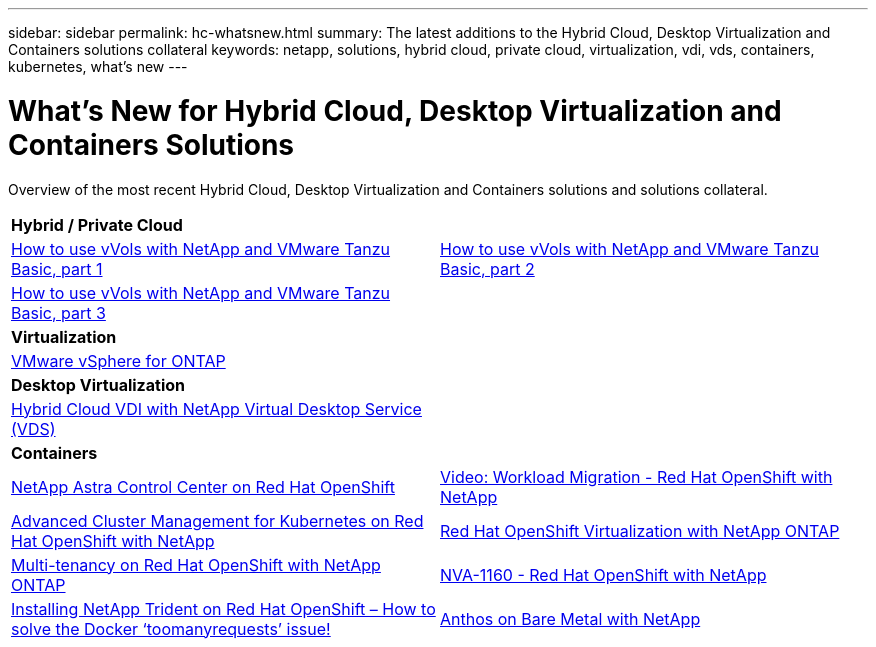 ---
sidebar: sidebar
permalink: hc-whatsnew.html
summary: The latest additions to the Hybrid Cloud, Desktop Virtualization and Containers solutions collateral
keywords: netapp, solutions, hybrid cloud, private cloud, virtualization, vdi, vds, containers, kubernetes, what's new
---

= What's New for Hybrid Cloud, Desktop Virtualization and Containers Solutions
:hardbreaks:
:nofooter:
:icons: font
:linkattrs:
:table-stripes: odd
:imagesdir: ./media/

[.lead]
Overview of the most recent Hybrid Cloud, Desktop Virtualization and Containers solutions and solutions collateral.

[width=100%,cols="1,1",frame="none",grid="none"]
|===
2+| *Hybrid / Private Cloud*
| link:https://www.youtube.com/watch?v=ZtbXeOJKhrc[How to use vVols with NetApp and VMware Tanzu Basic, part 1]
| link:https://www.youtube.com/watch?v=FVRKjWH7AoE[How to use vVols with NetApp and VMware Tanzu Basic, part 2]

| link:https://www.youtube.com/watch?v=Y-34SUtTTtU[How to use vVols with NetApp and VMware Tanzu Basic, part 3]
|

2+| *Virtualization*
| link:hybrid-cloud/vsphere_ontap_ontap_for_vsphere.html[VMware vSphere for ONTAP]
|

2+| *Desktop Virtualization*
| link:vdi-vds/hcvdivds_hybrid_cloud_vdi_with_virtual_desktop_service.html[Hybrid Cloud VDI with NetApp Virtual Desktop Service (VDS)]
|

2+| *Containers*
| link:containers/rh-os-n_overview_astra.html[NetApp Astra Control Center on Red Hat OpenShift]
| link:containers/rh-os-n_videos_workload_migration_manual.html[Video: Workload Migration - Red Hat OpenShift with NetApp]
| link:containers/rh-os-n_use_case_advanced_cluster_management_overview.html[Advanced Cluster Management for Kubernetes on Red Hat OpenShift with NetApp]

| link:containers/rh-os-n_use_case_openshift_virtualization_overview.html[Red Hat OpenShift Virtualization with NetApp ONTAP]
| link:containers/rh-os-n_use_case_multitenancy_overview.html[Multi-tenancy on Red Hat OpenShift with NetApp ONTAP]

| link:containers/rh-os-n_solution_overview.html[NVA-1160 - Red Hat OpenShift with NetApp]
| link:https://netapp.io/2021/05/21/docker-rate-limit-issue/[Installing NetApp Trident on Red Hat OpenShift – How to solve the Docker ‘toomanyrequests’ issue!]

| link:https://www.netapp.com/pdf.html?item=/media/21072-wp-7337.pdf[Anthos on Bare Metal with NetApp]
|
|===
